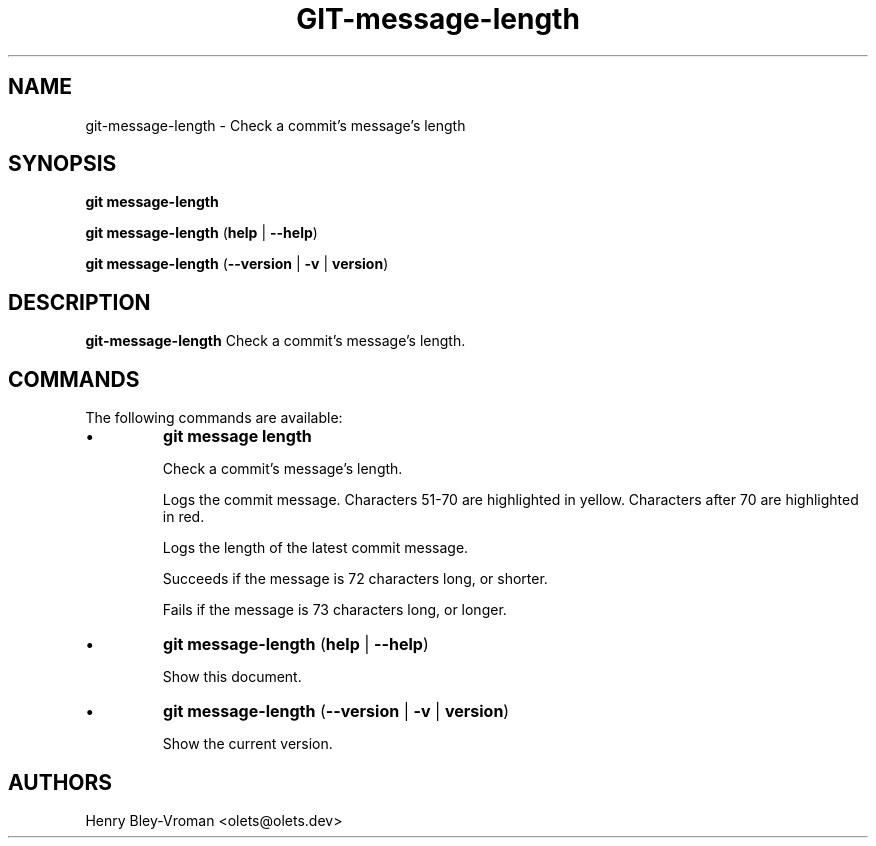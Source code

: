 .TH "GIT-message-length" 1 "September 25 2024" "git-message-length 1.1.1" "User Commands"
.SH NAME
git-message-length \- Check a commit's message's length
.SH SYNOPSIS

\fBgit message-length\fR

\fBgit message-length\fR (\fBhelp\fR | \fB--help\fR)

\fBgit message-length\fR (\fB--version\fR | \fB-v\fR | \fBversion\fR)

.SH DESCRIPTION
\fBgit-message-length\fR Check a commit's message's length.

.SH COMMANDS
The following commands are available:

.IP \(bu
\fBgit message length\fR

Check a commit's message's length.

Logs the commit message.
Characters 51-70 are highlighted in yellow.
Characters after 70 are highlighted in red.

Logs the length of the latest commit message.

Succeeds if the message is 72 characters long, or shorter.

Fails if the message is 73 characters long, or longer.

.IP \(bu
\fBgit message-length\fR (\fBhelp\fR | \fB--help\fR)

Show this document.

.IP \(bu
\fBgit message-length\fR (\fB--version\fR | \fB-v\fR | \fBversion\fR)

Show the current version.

.SH AUTHORS

Henry Bley\-Vroman <olets@olets.dev>
